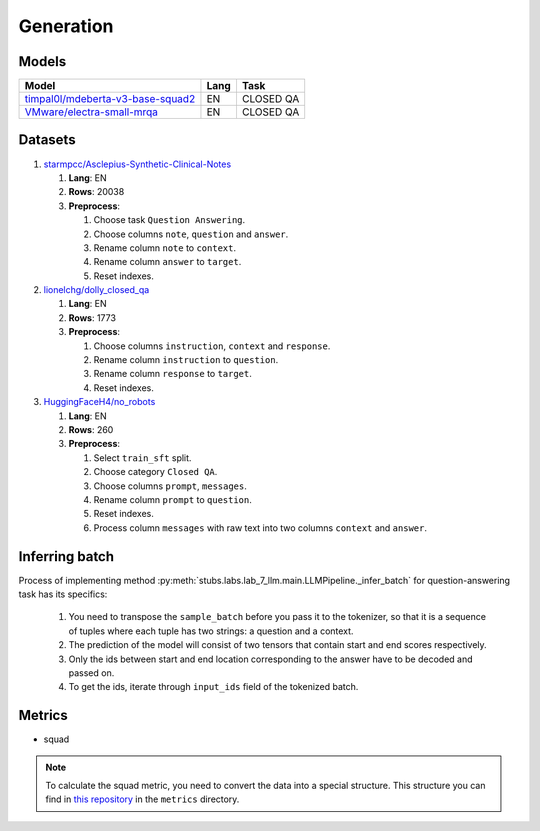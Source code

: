 .. _generation-label:

Generation
==========

Models
------

+------------------------------------------------------------------+------+-----------+
| Model                                                            | Lang | Task      |
+==================================================================+======+===========+
| `timpal0l/mdeberta-v3-base-squad2                                | EN   | CLOSED QA |
| <https://huggingface.co/timpal0l/mdeberta-v3-base-squad2>`__     |      |           |
+------------------------------------------------------------------+------+-----------+
| `VMware/electra-small-mrqa                                       | EN   | CLOSED QA |
| <https://huggingface.co/VMware/electra-small-mrqa>`__            |      |           |
+------------------------------------------------------------------+------+-----------+


Datasets
--------

1. `starmpcc/Asclepius-Synthetic-Clinical-Notes <https://huggingface.co/datasets/starmpcc/Asclepius-Synthetic-Clinical-Notes?row=61>`__

   1. **Lang**: EN
   2. **Rows**: 20038
   3. **Preprocess**:

      1. Choose task ``Question Answering``.
      2. Choose columns ``note``, ``question`` and ``answer``.
      3. Rename column ``note`` to ``context``.
      4. Rename column ``answer`` to ``target``.
      5. Reset indexes.

2. `lionelchg/dolly_closed_qa <https://huggingface.co/datasets/lionelchg/dolly_closed_qa?row=0>`__

   1. **Lang**: EN
   2. **Rows**: 1773
   3. **Preprocess**:

      1. Choose columns ``instruction``, ``context`` and ``response``.
      2. Rename column ``instruction`` to ``question``.
      3. Rename column ``response`` to ``target``.
      4. Reset indexes.

3. `HuggingFaceH4/no_robots <https://huggingface.co/datasets/HuggingFaceH4/no_robots?row=12>`__

   1. **Lang**: EN
   2. **Rows**: 260
   3. **Preprocess**:

      1. Select ``train_sft`` split.
      2. Choose category ``Closed QA``.
      3. Choose columns ``prompt``, ``messages``.
      4. Rename column ``prompt`` to ``question``.
      5. Reset indexes.
      6. Process column ``messages`` with raw text into two columns ``context`` and ``answer``.

Inferring batch
---------------

Process of implementing method
:py:meth:`stubs.labs.lab_7_llm.main.LLMPipeline._infer_batch`
for question-answering task has its specifics:

   1. You need to transpose the ``sample_batch`` before you pass it to the tokenizer,
      so that it is a sequence of tuples
      where each tuple has two strings: a question and a context.
   2. The prediction of the model will consist of two tensors
      that contain start and end scores respectively.
   3. Only the ids between start and end location corresponding
      to the answer have to be decoded and passed on.
   4. To get the ids, iterate through ``input_ids`` field of the tokenized batch.

Metrics
-------

-  squad

.. note:: To calculate the squad metric, you need to convert the data
          into a special structure. This structure you can find in
          `this repository <https://github.com/huggingface/datasets>`__
          in the ``metrics`` directory.
